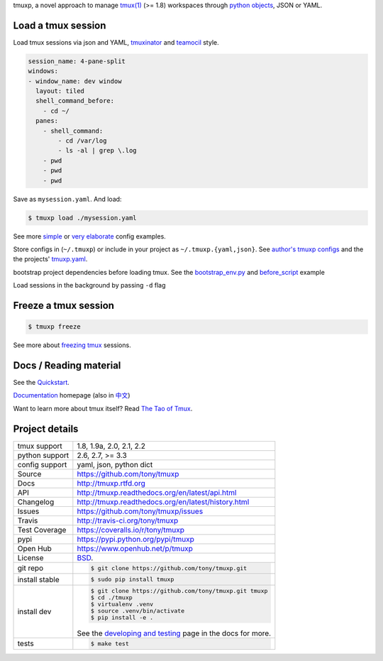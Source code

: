 tmuxp, a novel approach to manage `tmux(1)`_ (>= 1.8) workspaces through
`python objects`_, JSON or YAML.

|pypi| |docs| |build-status| |coverage| |license|

.. image:: https://raw.github.com/tony/tmuxp/master/doc/_static/tmuxp-demo.gif
    :scale: 100%
    :width: 45%
    :align: center

Load a tmux session
-------------------

Load tmux sessions via json and YAML, `tmuxinator`_ and
`teamocil`_ style.

.. code-block:: yaml

   session_name: 4-pane-split
   windows:
   - window_name: dev window
     layout: tiled
     shell_command_before:
       - cd ~/
     panes:
       - shell_command:
           - cd /var/log
           - ls -al | grep \.log
       - pwd
       - pwd
       - pwd

Save as ``mysession.yaml``. And load:

.. code-block:: sh

   $ tmuxp load ./mysession.yaml

See more `simple`_ or `very elaborate`_ config examples.

Store configs in (``~/.tmuxp``) or include in your project as
``~/.tmuxp.{yaml,json}``. See `author's tmuxp configs`_ and the
the projects' `tmuxp.yaml`_.

bootstrap project dependencies before loading tmux. See the
`bootstrap_env.py`_ and `before_script`_ example

Load sessions in the background by passing ``-d`` flag


Freeze a tmux session
---------------------

.. code-block:: sh

   $ tmuxp freeze

See more about `freezing tmux`_ sessions.

Docs / Reading material
-----------------------

See the `Quickstart`_.

`Documentation`_ homepage (also in `中文`_)

Want to learn more about tmux itself? Read `The Tao of Tmux`_.

.. _tmuxp on Travis CI: http://travis-ci.org/tony/tmuxp
.. _Documentation: http://tmuxp.rtfd.org/
.. _Source: https://github.com/tony/tmuxp
.. _中文: http://tmuxp-zh.rtfd.org/
.. _before_script: http://localhost:8003/_build/html/examples.html#bootstrap-project-before-launch
.. _virtualenv: https://virtualenv.readthedocs.org/en/latest/
.. _The Tao of tmux: http://localhost:8003/_build/html/about_tmux.html
.. _author's tmuxp configs: https://github.com/tony/tmuxp-config
.. _python library: https://tmuxp.readthedocs.org/en/latest/api.html
.. _python API quickstart: https://tmuxp.readthedocs.org/en/latest/quickstart_python.html 
.. _tmux(1): http://tmux.sourceforge.net/
.. _tmuxinator: https://github.com/aziz/tmuxinator
.. _teamocil: https://github.com/remiprev/teamocil
.. _Examples: http://tmuxp.readthedocs.org/en/latest/examples.html
.. _freezing tmux: http://tmuxp.readthedocs.org/en/latest/cli.html#freeze-sessions
.. _bootstrap_env.py: https://github.com/tony/tmuxp/blob/master/bootstrap_env.py
.. _travis.yml: http://tmuxp.readthedocs.org/en/latest/developing.html#travis-ci
.. _testing: http://tmuxp.readthedocs.org/en/latest/developing.html#test-runner
.. _python objects: http://tmuxp.readthedocs.org/en/latest/api.html#api
.. _tmuxp.yaml: https://github.com/tony/tmuxp/blob/master/.tmuxp.yaml 
.. _simple: http://tmuxp.readthedocs.org/en/latest/examples.html#short-hand-inline
.. _very elaborate: http://tmuxp.readthedocs.org/en/latest/examples.html#super-advanced-dev-environment
.. _Quickstart: http://tmuxp.readthedocs.org/en/latest/quickstart.html
.. _Commands: http://tmuxp.readthedocs.org/en/latest/cli.html

Project details
---------------

==============  ==========================================================
tmux support    1.8, 1.9a, 2.0, 2.1, 2.2
python support  2.6, 2.7, >= 3.3
config support  yaml, json, python dict
Source          https://github.com/tony/tmuxp
Docs            http://tmuxp.rtfd.org
API             http://tmuxp.readthedocs.org/en/latest/api.html
Changelog       http://tmuxp.readthedocs.org/en/latest/history.html
Issues          https://github.com/tony/tmuxp/issues
Travis          http://travis-ci.org/tony/tmuxp
Test Coverage   https://coveralls.io/r/tony/tmuxp
pypi            https://pypi.python.org/pypi/tmuxp
Open Hub        https://www.openhub.net/p/tmuxp
License         `BSD`_.
git repo        .. code-block:: bash

                    $ git clone https://github.com/tony/tmuxp.git
install stable  .. code-block:: bash

                    $ sudo pip install tmuxp
install dev     .. code-block:: bash

                    $ git clone https://github.com/tony/tmuxp.git tmuxp
                    $ cd ./tmuxp
                    $ virtualenv .venv
                    $ source .venv/bin/activate
                    $ pip install -e .

                See the `developing and testing`_ page in the docs for
                more.
tests           .. code-block:: bash

                    $ make test
==============  ==========================================================

.. _BSD: http://opensource.org/licenses/BSD-3-Clause
.. _developing and testing: http://tmuxp.readthedocs.org/en/latest/developing.html
.. _installing bash completion: http://tmuxp.readthedocs.org/en/latest/quickstart.html#bash-completion
.. _Developing and Testing: http://tmuxp.readthedocs.org/en/latest/developing.html
.. _Issues tracker: https://github.com/tony/tmuxp/issues

.. |pypi| image:: https://img.shields.io/pypi/v/tmuxp.svg
    :alt: Python Package
    :target: http://badge.fury.io/py/tmuxp

.. |build-status| image:: https://img.shields.io/travis/tony/tmuxp.svg
   :alt: Build Status
   :target: https://travis-ci.org/tony/tmuxp

.. |coverage| image:: https://img.shields.io/coveralls/tony/tmuxp.svg
    :alt: Code Coverage
    :target: https://coveralls.io/r/tony/tmuxp?branch=master
    
.. |license| image:: https://img.shields.io/github/license/tony/tmuxp.svg
    :alt: License 

.. |docs| image:: https://readthedocs.org/projects/tmuxp/badge/?version=latest
    :alt: Documentation Status
    :scale: 100%
    :target: https://readthedocs.org/projects/tmuxp/
